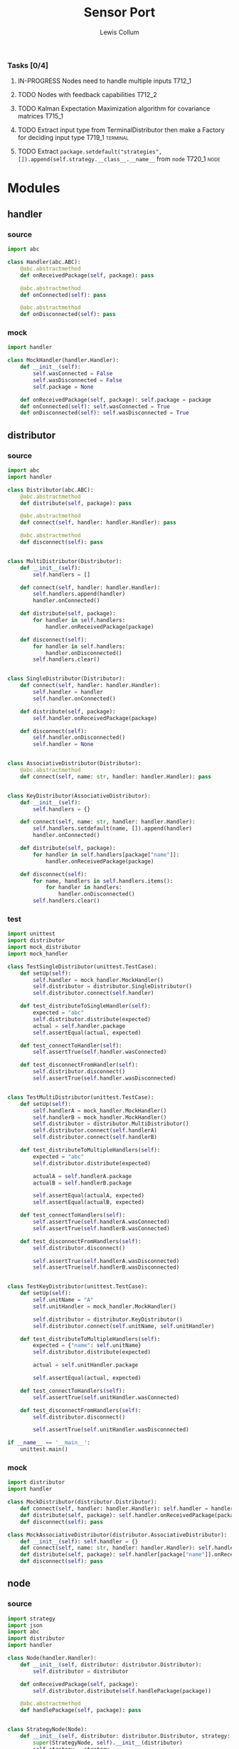 #+property: header-args :dir ../source/ :cache yes :noweb yes :exports code :eval no :results output
#+options: toc:nil num:nil

#+title: Sensor Port 
#+author: Lewis Collum

*** Tasks [0/4]
**** IN-PROGRESS Nodes need to handle multiple inputs                :T712_1:
**** TODO Nodes with feedback capabilities                           :T712_2:
**** TODO Kalman Expectation Maximization algorithm for covariance matrices :T715_1:
**** TODO Extract input type from TerminalDistributor then make a Factory for deciding input type :T719_1:terminal:
**** TODO Extract ~package.setdefault("strategies", []).append(self.strategy.__class__.__name__~ from =node= :T720_1:node:

* Modules
** handler
*** source
#+BEGIN_SRC python :tangle ../source/handler.py
import abc

class Handler(abc.ABC):
    @abc.abstractmethod
    def onReceivedPackage(self, package): pass

    @abc.abstractmethod
    def onConnected(self): pass
    
    @abc.abstractmethod
    def onDisconnected(self): pass
#+END_SRC
*** mock
#+BEGIN_SRC python :tangle ../source/mock_handler.py
import handler

class MockHandler(handler.Handler):
    def __init__(self):
        self.wasConnected = False
        self.wasDisconnected = False
        self.package = None
        
    def onReceivedPackage(self, package): self.package = package
    def onConnected(self): self.wasConnected = True
    def onDisconnected(self): self.wasDisconnected = True
#+END_SRC
** distributor
*** source
#+BEGIN_SRC python :tangle ../source/distributor.py
import abc
import handler

class Distributor(abc.ABC):
    @abc.abstractmethod
    def distribute(self, package): pass
    
    @abc.abstractmethod
    def connect(self, handler: handler.Handler): pass

    @abc.abstractmethod
    def disconnect(self): pass

    
class MultiDistributor(Distributor):
    def __init__(self):
        self.handlers = []

    def connect(self, handler: handler.Handler):
        self.handlers.append(handler)
        handler.onConnected()
        
    def distribute(self, package):
        for handler in self.handlers:
            handler.onReceivedPackage(package)

    def disconnect(self):
        for handler in self.handlers:
            handler.onDisconnected()
        self.handlers.clear()


class SingleDistributor(Distributor):
    def connect(self, handler: handler.Handler):
        self.handler = handler
        self.handler.onConnected()
        
    def distribute(self, package):
        self.handler.onReceivedPackage(package)

    def disconnect(self):
        self.handler.onDisconnected()
        self.handler = None


class AssociativeDistributor(Distributor):
    @abc.abstractmethod
    def connect(self, name: str, handler: handler.Handler): pass
    
        
class KeyDistributor(AssociativeDistributor):
    def __init__(self):
        self.handlers = {}

    def connect(self, name: str, handler: handler.Handler):
        self.handlers.setdefault(name, []).append(handler)
        handler.onConnected()
        
    def distribute(self, package):
        for handler in self.handlers[package["name"]]:
            handler.onReceivedPackage(package)

    def disconnect(self):
        for name, handlers in self.handlers.items():
            for handler in handlers:
                handler.onDisconnected()
        self.handlers.clear()    
#+END_SRC
*** test
#+BEGIN_SRC python :tangle ../source/test_distributor.py
import unittest
import distributor
import mock_distributor
import mock_handler

class TestSingleDistributor(unittest.TestCase):
    def setUp(self):
        self.handler = mock_handler.MockHandler()
        self.distributor = distributor.SingleDistributor()
        self.distributor.connect(self.handler)
        
    def test_distributeToSingleHandler(self):
        expected = "abc"
        self.distributor.distribute(expected)
        actual = self.handler.package
        self.assertEqual(actual, expected)
        
    def test_connectToHandler(self):
        self.assertTrue(self.handler.wasConnected)
        
    def test_disconnectFromHandler(self):
        self.distributor.disconnect()
        self.assertTrue(self.handler.wasDisconnected)


class TestMultiDistributor(unittest.TestCase):
    def setUp(self):
        self.handlerA = mock_handler.MockHandler()
        self.handlerB = mock_handler.MockHandler()
        self.distributor = distributor.MultiDistributor()
        self.distributor.connect(self.handlerA)
        self.distributor.connect(self.handlerB)
        
    def test_distributeToMultipleHandlers(self):
        expected = "abc"
        self.distributor.distribute(expected)

        actualA = self.handlerA.package
        actualB = self.handlerB.package
        
        self.assertEqual(actualA, expected)
        self.assertEqual(actualB, expected)
        
    def test_connectToHandlers(self):
        self.assertTrue(self.handlerA.wasConnected)
        self.assertTrue(self.handlerB.wasConnected)
        
    def test_disconnectFromHandlers(self):
        self.distributor.disconnect()

        self.assertTrue(self.handlerA.wasDisconnected)
        self.assertTrue(self.handlerB.wasDisconnected)

        
class TestKeyDistributor(unittest.TestCase):
    def setUp(self):
        self.unitName = "A"
        self.unitHandler = mock_handler.MockHandler()

        self.distributor = distributor.KeyDistributor()
        self.distributor.connect(self.unitName, self.unitHandler)
        
    def test_distributeToMultipleHandlers(self):
        expected = {"name": self.unitName}
        self.distributor.distribute(expected)

        actual = self.unitHandler.package
        
        self.assertEqual(actual, expected)
        
    def test_connectToHandlers(self):
        self.assertTrue(self.unitHandler.wasConnected)
        
    def test_disconnectFromHandlers(self):
        self.distributor.disconnect()

        self.assertTrue(self.unitHandler.wasDisconnected)
        
if __name__ == '__main__':
    unittest.main()
#+END_SRC
*** mock
#+BEGIN_SRC python :tangle ../source/mock_distributor.py
import distributor
import handler

class MockDistributor(distributor.Distributor):
    def connect(self, handler: handler.Handler): self.handler = handler
    def distribute(self, package): self.handler.onReceivedPackage(package)
    def disconnect(self): pass

class MockAssociativeDistributor(distributor.AssociativeDistributor):
    def __init__(self): self.handler = {}
    def connect(self, name: str, handler: handler.Handler): self.handler[name] = handler
    def distribute(self, package): self.handler[package["name"]].onReceivedPackage(package)
    def disconnect(self): pass
#+END_SRC
** node
*** source
#+BEGIN_SRC python :tangle ../source/node.py
import strategy
import json
import abc
import distributor
import handler

class Node(handler.Handler): 
    def __init__(self, distributor: distributor.Distributor):
        self.distributor = distributor

    def onReceivedPackage(self, package):
        self.distributor.distribute(self.handlePackage(package))

    @abc.abstractmethod
    def handlePackage(self, package): pass
    

class StrategyNode(Node):
    def __init__(self, distributor: distributor.Distributor, strategy: strategy.Strategy):
        super(StrategyNode, self).__init__(distributor)
        self.strategy = strategy

    def handlePackage(self, package):
        package["values"] = self.strategy.execute(input = package["values"])
        package.setdefault("strategies", []).append(self.strategy.__class__.__name__)
        return package

class JsonLoadNode(Node):
    def handlePackage(self, package):
        return json.loads(package)

class JsonDumpNode(Node):
    def __init__(self, distributor: distributor.Distributor, jsonEncoder = None):
        super(JsonDumpNode, self).__init__(distributor)
        self.jsonEncoder = jsonEncoder

    def handlePackage(self, package):
        return json.dumps(package, cls = self.jsonEncoder)

#+END_SRC
*** test
#+BEGIN_SRC python :tangle ../source/test_node.py
import unittest
import mock_distributor
import mock_node
import mock_handler

class TestNode(unittest.TestCase):
    def setUp(self):
        self.packageDistributor = mock_distributor.MockDistributor()
        self.nodeDistributor = mock_distributor.MockDistributor()
        self.node = mock_node.MockNode(distributor = self.nodeDistributor)
        self.packageReceiver = mock_handler.MockHandler()

        self.packageDistributor.connect(self.node)
        self.nodeDistributor.connect(self.packageReceiver)

    def test_packageReceivedFromDistributor(self):
        package = "abc"
        self.packageDistributor.distribute(package)

        actualPackage = self.packageReceiver.package
        
        self.assertEqual(actualPackage, package)

        
class TestAssociativeNode(unittest.TestCase):
    def setUp(self):
        self.packageDistributor = mock_distributor.MockDistributor()
        self.nodeDistributor = mock_distributor.MockAssociativeDistributor()
        self.node = mock_node.MockNode(distributor = self.nodeDistributor)
        self.packageReceiver = mock_handler.MockHandler()

        self.packageDistributor.connect(self.node)
        self.nodeDistributor.connect("A", self.packageReceiver)

    def test_packageReceivedFromDistributor(self):
        package = {"name": "A"}
        self.packageDistributor.distribute(package)

        actualPackage = self.packageReceiver.package
        
        self.assertEqual(actualPackage, package)


if __name__ == '__main__':
    unittest.main()
#+END_SRC
*** mock
#+BEGIN_SRC python :tangle ../source/mock_node.py
import node

class MockNode(node.Node):
    def handlePackage(self, package): return package
    def onConnected(self): pass
    def onDisconnected(self): pass
#+END_SRC
** terminal
*** source
#+BEGIN_SRC python :tangle ../source/terminal.py
import sys
import observer
import base

class TerminalDistributor:
    def __init__(self, distributor: base.Distributor):
        self.distributor = distributor
        self.terminalInput = open(sys.argv[1]) if len(sys.argv) > 1 else sys.stdin

    def connectToHandler(self, handler: base.Handler):
        self.distributor.connectToHandler(handler)
        
    def startDistributing(self):
        for line in self.terminalInput:
            self.distributor.distribute(line)
        self.distributor.disconnectHandlers()


class FileWriter(base.Handler):
    def __init__(self, fileName: str):
        self.fileName = fileName

    def onConnected(self):
        self.output = open(fileName, "w+")
    
    def onReceivedPackage(self, package: str):
        self.output.write(package)
        if not package.endswith('\n'):
            self.output.write('\n')

    def onDisconnected(self):
        self.output.close()
    

class StdoutWriter(base.Handler):
    def onUpdateFromSubject(self, package: str):
        print(package)        

    def onConnected(self): pass
    def onDisconnected(self): pass
#+END_SRC
** strategy
*** source
#+BEGIN_SRC python :tangle ../source/strategy.py
import pair 
import abc

class Strategy(abc.ABC):
    @abc.abstractmethod
    def execute(self, input): pass
            
class VarianceStrategy(Strategy):
    def __init__(self, initial):
        self.mean = pair.Pair(initial = initial)
        self.variance = initial
        self.count = 0

    def execute(self, input):
        self.mean.shift()
        self.count += 1
        deviation = input - self.mean.previous
        self.mean.offsetFromPrevious(deviation/self.count)
        deviationCurrent = input - self.mean.current
        self.variance += deviation*deviationCurrent
        return self.variance/self.count

#+END_SRC
*** mock
#+BEGIN_SRC python :tangle ../source/mock_strategy.py
import strategy

class MockStrategy(strategy.Strategy):
    def execute(self, input):
        return input
#+END_SRC
** splitter
*** source
#+BEGIN_SRC python :tangle ../source/splitter.py
import handler
import node
import distributor

class Splitter(node.AssociativeNode):
    def __init__(self, distributor: distributor.AssociativeDistributor):
        super(Splitter, self).__init__(distributor)

    def handlePackage(self, package): return package

# class Splitter(handler.Handler):
#     def __init__(self):
#         self.nodes = {}
        
#     def addNamedNode(self, name: str, node: node.Node):
#         self.nodes[name] = node

#     def hasNamedNode(self, name: str):
#         return name in self.nodes
        
#     def onReceivedPackage(self, package):
#         self.nodes[package["name"]].onReceivedPackage(package)
#+END_SRC
*** test
** pair
#+BEGIN_SRC python :tangle ../source/pair.py
class Pair:
    def __init__(self, initial = None):
        self.pair = [None, initial]
        
    def shift(self, new = None):
        self.pair[0] = self.pair[1]
        self.pair[1] = new

    def offsetFromPrevious(self, offset):
        self.pair[1] = self.pair[0] + offset
                
    @property
    def current(self):
        return self.pair[1]

    @property
    def previous(self):
        return self.pair[0]

    @property
    def difference(self):
        return self.pair[1] - self.pair[0]
#+END_SRC
** quaternion
*** source
#+BEGIN_SRC python :tangle ../source/quaternion.py
class Quaternion:
    normalizingStrategy = None
    
    def __init__(self, vector, scalar: float):        
        self.vector = vector
        self.scalar = scalar
        
    def rotateVector(self, vector):
        quaternionFromVector = Quaternion(vector=vector, scalar=0)
        resultantQuaternion = self * quaternionFromVector * self.conjugate()
        return resultantQuaternion.vector
        
    def conjugate(self):
        conjugatedVector = -self.vector.copy()
        return Quaternion(vector=conjugatedVector, scalar=self.scalar)
        
    def __mul__(self, other):
        b1, c1, d1 = self.vector
        a1 = self.scalar
        b2, c2, d2 = other.vector
        a2 = other.scalar

        w = a1*a2 - b1*b2 - c1*c2 - d1*d2
        x = a1*b2 + b1*a2 + c1*d2 - d1*c2
        y = a1*c2 - b1*d2 + c1*a2 + d1*b2
        z = a1*d2 + b1*c2 - c1*b2 + d1*a2
        return Quaternion(vector=self.vector.__class__([x, y, z]), scalar=w)
    
    def normalize(self):
        Quaternion.normalizingStrategy(self)
#+END_SRC
*** documentation
   Two quaternions, that represent two distinct rotations, can be
   multiplied together to get a single, resultant, rotation
   (https://en.wikipedia.org/wiki/Quaternion#Hamilton_product). This
   property allows a quaternion to be applied to a vector
   (e.g. acceleration) by "conjugating" the quaternion by the vector
   ([[https://en.wikipedia.org/wiki/Quaternions_and_spatial_rotation#Using_quaternion_as_rotations]]).

   In the class ~Quaternion~, the multiplication operator, ~__mul__~,
   is overloaded to represent Hamiltonian multiplication.
   
   Quaternions can be applied to vectors, via "conjugation", using
   ~applyToVector~.
*** test
#+BEGIN_SRC python :tangle ../source/test_quaternion.py
import unittest
import quaternion

class TestQuaternion(unittest.TestCase):

    def test_rotateListVector(self):
        self.quaternion = quaternion.Quaternion([0, 0, 0], 1)        

if __name__ == '__main__':
    unittest.main()
#+END_SRC
** encoder
 #+BEGIN_SRC python :tangle ../source/encoder.py
import json
import numpy

class NumpyEncoder(json.JSONEncoder):
    def default(self, obj):
        if isinstance(obj, numpy.ndarray):
            return obj.tolist()
        return json.JSONEncoder.default(self, obj)
 #+END_SRC
** COMMENT categorizer
#+BEGIN_SRC python :tangle ../source/categorizer.py
class Categorizer:
    def __init__(self, keysToKeep: list):
        self.categorized = {}
        self.keys = keysToKeep
        
    def categorizeLine(self, line: dict):
        name = line["name"]
        if name not in self.categorized:
            self.categorized[name] = {}
            for key in self.keys:
                self.categorized[name][key] = []
                
        for key in self.keys:
            self.categorized[name][key].append(line[key])

    def items(self):
        return self.categorized.items()
#+END_SRC

** COMMENT handler
#+BEGIN_SRC python
class Handler(observer.Observer):
    def __init__(self, name: str, subject, successor: Handler):
        self.subject = subject
        self.successor = successor

    def onUpdateFromSubject(self, package):
        if package[self.name] == self.name:
            self.handle(package)
        else:
            self.forward(package)

    def handle(self, package):
        self.subject.notifySubscribers(package)

    def forward(self, package):
        if self.successor != None:
            self.successor.onUpdateFromSubject(package)
#+END_SRC

** COMMENT stream                                                :deprecated:
#+BEGIN_SRC python :tangle ../source/stream.py :eval no-export
import asyncio
import ip

class StreamSubscriber:
    def update(self, packet: str):
        pass

    def shutdown(self):
        pass

class StreamPublisher:
    def __init__(self):
        self.subscribers = []
        
    def addSubscriber(self, subscriber: StreamSubscriber):
        self.subscribers.append(subscriber)

    def removeSubscriber(self, subscriber: StreamSubscriber):
        self.subscribers.remove(subscriber)

    def sendPacket(self):
        for subscriber in self.subscribers:
            subscriber.update(self.packet)

    def sendShutdown(self):
        for subscriber in self.subscribers:
            subscriber.shutdown()

    async def handler(self, reader, writer):
        while not reader.at_eof():
            self.packet = (await reader.readline()).decode('utf-8')
            self.sendPacket()

        self.sendShutdown()

    async def start(self, port):
        self.server = await asyncio.start_server(self.handler, ip.local(), port)
        async with self.server:
            await self.server.serve_forever()
#+END_SRC
** COMMENT ip                                                    :deprecated:
#+BEGIN_SRC python :tangle ../source/ip.py
import subprocess

<<ip.local>>
#+END_SRC

#+name: ip.local
#+BEGIN_SRC python
def local():
    command = 'ip addr | grep "global" | egrep -o "[0-9]{1,3}\.[0-9]{1,3}\.[0-9]{1,3}\.[0-9]{1,3}" | head -n1'
    process = subprocess.run(command, shell=True, check=True, encoding='utf-8', stdout=subprocess.PIPE)
    ip = process.stdout.split()
    if not ip: raise RuntimeError("No Network Connection")
    return ip[0]
#+END_SRC

#+BEGIN_SRC python :eval no-export
import ip
print(ip.local())
#+END_SRC

#+RESULTS[9ab9e9195a7e776c05bb1649a5967ef8e84217de]:
: 192.168.0.101

* Scripts
** applyKalman
#+BEGIN_SRC python :tangle ../script/run_applyKalman.py
<<include_source>>
import sys
import json
import numpy
import matplotlib.pyplot as pyplot
import pykalman
import pair
import enum
import datetime
import fileinput

import node
import terminal
import observer

class State:
    size = 9
    dimensions = 3
    
    class Position(enum.IntEnum):
        x, y, z = 0, 1, 2

    class Velocity(enum.IntEnum):
        x, y, z = 3, 4, 5

    class Acceleration(enum.IntEnum):
        x, y, z = 6, 7, 8
        

state = numpy.zeros(State.size)
stateModel = numpy.eye(9)
measurement = numpy.zeros(State.dimensions)
measurementModel = numpy.hstack((numpy.zeros((State.dimensions, State.size-State.dimensions)), numpy.eye(State.dimensions)))
stateVariance = 0 #numpy.eye(State.size)*0.0005
measurementVariance = numpy.eye(State.dimensions)*0.0005
processVariance = numpy.eye(State.size)


# class KalmanNode(observer.Subject, observer.Observer):
#     def __init__(self, state

# terminalSubject = terminal.TerminalSubject()

inputSubject = terminal.TerminalSubject()
jsonLoadNode = node.JsonLoadNode()

#handleNode = HandleNode(handlers = [LinearAccelerationHandler, QuaternionHandler])


for sample in fileinput.input():
    if fileinput.isfirstline():
        initial = json.loads(sample)
        seconds = TimePair(initial = initial["millis"]/1000)
        acceleration = numpy.asarray(initial["values"])

        if fileinput.isstdin():
            output = sys.stdout
        else:
            output = open(f"output/fused_{sys.argv[1]}_on_{datetime.datetime.now():%Y-%m-%d_%H:%M:%S}", "w+")
    else:
        sensor = json.loads(sample)
        seconds.shift(sensor["millis"]/1000)
        measurement = numpy.asarray(sensor["values"])

        first = numpy.eye(State.dimensions)*seconds.difference
        second = numpy.eye(State.dimensions)*seconds.difference**2/2
        stateModel[0:3,3:6] = first
        stateModel[0:3,6:9] = second
        stateModel[3:6,6:9] = first

        state = stateModel.dot(state)
        processVariance = stateModel.dot(processVariance).dot(stateModel.T) + stateVariance
        s = measurementModel.dot(processVariance).dot(measurementModel.T) + measurementVariance
        gain = processVariance.dot(measurementModel.T).dot(numpy.linalg.inv(s))
        #gain = numpy.hstack((numpy.zeros((State.dimensions, State.size-State.dimensions)), numpy.eye(State.dimensions))).T

        state = state + gain.dot(measurement - measurementModel.dot(state))
        processVariance = processVariance - gain.dot(measurementModel).dot(processVariance)
        
        output.write(json.dumps({
            "name": "Meters",
            "millis": seconds.current,
            "values": [state[State.Position.x],state[State.Position.y],state[State.Position.z]]}))
        output.write('\n')
        
        output.write(json.dumps({
            "name": "Meters/Seconds",
            "millis": seconds.current,
            "values": [state[State.Velocity.x],state[State.Velocity.y],state[State.Velocity.z]]}))
        output.write('\n')
        
        output.write(json.dumps({
            "name": "Meters/Second/Second",
            "millis": seconds.current,
            "values": [state[State.Acceleration.x],state[State.Acceleration.y],state[State.Acceleration.z]]}))
        output.write('\n')
        
output.close()









#+END_SRC
** record
#+BEGIN_SRC python :tangle ../script/record.py
<<include_source>>
import terminal
import datetime
import os

timeOfRecording = f"{datetime.datetime.now():%Y-%m-%d_%H:%M:%S}"
os.makedirs("output/" + timeOfRecording)

terminalSubject = terminal.TerminalSubject()
stdoutObserver = terminal.StdoutObserver()
fileObserver = terminal.FileObserver(f"output/{timeOfRecording}/raw")

terminalSubject.addObserver(stdoutObserver)
terminalSubject.addObserver(fileObserver)
terminalSubject.startNotifying()
#+END_SRC
** plot
#+BEGIN_SRC python :tangle ../script/plot.py
import matplotlib.pyplot as pyplot
import json
import sys
import re

class SensorPlotable:
    def __init__(self):
        self.values = []
        self.seconds = []

    def update(self, seconds: float, values: list):
        self.values.append(values)
        self.seconds.append(seconds)
        

class SensorPlotableManager:
    def __init__(self, title: str):
        self.sensors = {}
        self.title = title
        
    def update(self, name: str, seconds: float, values: list):
        if name not in self.sensors:
            self.sensors[name] = SensorPlotable()
        self.sensors[name].update(seconds, values)

    def plotAll(self):
        figure, axes = pyplot.subplots(nrows = len(self.sensors), squeeze = False, sharex = True)
        
        axes[0, 0].set_title(self.title)
        axes[len(self.sensors)-1, 0].set_xlabel("time (ms)")
        
        for i, (name, plotable) in enumerate(self.sensors.items()):
            axes[i, 0].set_ylabel(name)
            axes[i, 0].plot([i-plotable.seconds[0] for i in plotable.seconds], plotable.values)
                
        figure.tight_layout()
        pyplot.show()

        
manager = SensorPlotableManager(title = re.sub("^.*/", "", sys.argv[1]))
with open(sys.argv[1]) as jsonFile:
    for line in jsonFile:
        sample = json.loads(line)
        manager.update(sample["name"], sample["millis"], sample["values"])

manager.plotAll()
#+END_SRC

** variance
#+BEGIN_SRC python :tangle ../script/variance.py
<<include_source>>
import sys
import os
import numpy
import terminal
import observer
import encoder
import node
import strategy
import splitter

inputSubject = terminal.TerminalSubject()
jsonLoadNode = node.JsonLoadNode()

varianceNode = node.StrategyNode(strategy.VarianceStrategy(initial = numpy.zeros(3)))
#splitter = splitter.SplitterBranchReplicator(headOfBranch = varianceNode)
#varianceNodeA = node.StrategyNode(strategy.VarianceStrategy(initial = numpy.zeros(3)))
#varianceNodeB = node.StrategyNode(strategy.VarianceStrategy(initial = numpy.zeros(3)))
#splitter.addNamedNode("MPL Accelerometer", varianceNodeA)
#splitter.addNamedNode("MPL Gyroscope", varianceNodeB)

jsonDumpNode = node.JsonDumpNode(jsonEncoder = encoder.NumpyEncoder)
fileObserver = terminal.FileObserver(f"{os.path.dirname(sys.argv[1])}/variance")
stdoutObserver = terminal.StdoutObserver()

inputSubject.addObserver(jsonLoadNode)
jsonLoadNode.addObserver(splitter.SplitterBranchReplicator(headOfBranch = varianceNode))
varianceNode.addObserver(jsonDumpNode)
#varianceNodeA.addObserver(jsonDumpNode)
#varianceNodeB.addObserver(jsonDumpNode)
jsonDumpNode.addObserver(fileObserver)
jsonDumpNode.addObserver(stdoutObserver)

inputSubject.startNotifying()

        
# inputSubject = terminal.TerminalSubject()
# jsonLoadNode = node.JsonLoadNode()
# varianceNode = node.StrategyNode(strategy.VarianceStrategy(initial = numpy.zeros(3)))
# jsonDumpNode = node.JsonDumpNode(jsonEncoder = encoder.NumpyEncoder)
# fileObserver = terminal.FileObserver(f"{os.path.dirname(sys.argv[1])}/variance")
# stdoutObserver = terminal.StdoutObserver()

# inputSubject.addObserver(jsonLoadNode)
# jsonLoadNode.addObserver(varianceNode)
# varianceNode.addObserver(jsonDumpNode)
# jsonDumpNode.addObserver(fileObserver)
# jsonDumpNode.addObserver(stdoutObserver)

# inputSubject.startNotifying()
#+END_SRC
** COMMENT streamServer(Log & File)                              :deprecated:
#+BEGIN_SRC python :tangle ../script/run_streamServer.py
<<include_source>>
import asyncio
import stream
import datetime

class LogStreamSubscriber(stream.StreamSubscriber):
    def update(self, packet: str):
        print(packet)

class FileStreamSubscriber(stream.StreamSubscriber):
    def __init__(self, file: str):
        self.output = open(file, "w+")
        
    def update(self, packet: str):
        self.output.write(packet)

        
jsonStream = stream.StreamPublisher()
subscriber = {
    "log": LogStreamSubscriber(),
    "csv": FileStreamSubscriber(file = f"output/{datetime.datetime.now():%Y-%m-%d_%H:%M:%S}")
}

jsonStream.addSubscriber(subscriber["log"])
jsonStream.addSubscriber(subscriber["csv"])

try:
    asyncio.run(jsonStream.start(port = 11772))
except KeyboardInterrupt:
    sys.exit(0)
#+END_SRC
* Scrap
** Fusing with Nested Class Observers                                :T712_1:
#+BEGIN_SRC python
import quaternion

class OrientedVectorNode:
    def __init__(self, quaternionState, vectorState):
        self.subject = Subject() #TODO dependency injection
        self.quaternionObserver = self.QuaternionObserver()
        self.vectorObserver = self.VectorObserver()

    class QuaternionObserver(observer.Observer):
        def onUpdateFromSubject(self, package):
            self.quaternion = 

    class VectorObserver(observer.Observer):
        def onUpdateFromSubject(self, package):

        
#+END_SRC
** alias matrix variable
#+BEGIN_SRC python :eval no-export
import numpy
import enum

class State(enum.IntEnum):
    position = 0
    velocity = 1
    
state = numpy.array([1, 2])
velocity = state[1]
position = state[0]
print("pos:", state[State.position])
print("vel:", state[State.velocity])

state[1] = 4
print("pos:", state[State.position])
print("vel:", state[State.velocity])
#+END_SRC

#+RESULTS[4799896116125a2a317139001fa4e057c69bf34c]:
: pos: 1
: vel: 2
: pos: 1
: vel: 4
** plane tracking (kalman)
#+BEGIN_SRC python :eval no-export
import numpy as np
from numpy.linalg import inv

x_observations = np.array([4000, 4260, 4550, 4860, 5110])
v_observations = np.array([280, 282, 285, 286, 290])

z = np.c_[x_observations, v_observations]

# Initial Conditions
a = 2  # Acceleration
v = 280
t = 1  # Difference in time

# Process / Estimation Errors
error_est_x = 20
error_est_v = 5

# Observation Errors
error_obs_x = 25  # Uncertainty in the measurement
error_obs_v = 6

def prediction2d(x, v, t, a):
    A = np.array([[1, t],
                  [0, 1]])
    X = np.array([[x],
                  [v]])
    B = np.array([[0.5 * t ** 2],
                  [t]])
    X_prime = A.dot(X) + B.dot(a)
    return X_prime


def covariance2d(sigma1, sigma2):
    cov1_2 = sigma1 * sigma2
    cov2_1 = sigma2 * sigma1
    cov_matrix = np.array([[sigma1 ** 2, cov1_2],
                           [cov2_1, sigma2 ** 2]])
    return np.diag(np.diag(cov_matrix))


# Initial Estimation Covariance Matrix
P = covariance2d(error_est_x, error_est_v)
A = np.array([[1, t],
              [0, 1]])

# Initial State Matrix
X = np.array([[z[0][0]],
              [v]])
n = len(z[0])

for data in z[1:]:
    X = prediction2d(X[0][0], X[1][0], t, a)
    # To simplify the problem, professor
    # set off-diagonal terms to 0.
    P = np.diag(np.diag(A.dot(P).dot(A.T)))

    # Calculating the Kalman Gain
    H = np.identity(n)
    R = covariance2d(error_obs_x, error_obs_v)
    S = H.dot(P).dot(H.T) + R
    K = P.dot(H).dot(inv(S))

    # Reshape the new data into the measurement space.
    Y = H.dot(data).reshape(n, -1)

    # Update the State Matrix
    # Combination of the predicted state, measured values, covariance matrix and Kalman Gain
    X = X + K.dot(Y - H.dot(X))

    # Update Process Covariance Matrix
    P = (np.identity(len(K)) - K.dot(H)).dot(P)
    print("X:", X)
    print("P:", P)

print("Kalman Filter State Matrix:\n", X)
#+END_SRC

#+RESULTS[563ec8fbda592c500f687496fc37cc4a01753429]:
#+begin_example
X: [[4272.5]
 [ 282. ]]
P: [[252.97619048   0.        ]
 [  0.          14.75409836]]
X: [[4553.85054707]
 [ 284.29069767]]
P: [[187.4378327    0.        ]
 [  0.          10.46511628]]
X: [[4844.15764332]
 [ 286.22522523]]
P: [[150.30854278   0.        ]
 [  0.           8.10810811]]
X: [[5127.05898493]
 [ 288.55147059]]
P: [[126.38282157   0.        ]
 [  0.           6.61764706]]
Kalman Filter State Matrix:
 [[5127.05898493]
 [ 288.55147059]]
#+end_example

** numpy ndarray
#+BEGIN_SRC python :eval no-export
import numpy

A = numpy.eye(6)
A[0:3, 3:6] = 2*numpy.eye(3)
#A = numpy.hstack((numpy.array([*numpy.eye(3), *numpy.eye(3)*2]), numpy.array([*numpy.zeros([3,3]), *numpy.eye(3)])))
print(A)
#+END_SRC

#+RESULTS[c2fea3356f7ba157f983b21c8e180a9c84903dec]:
: [[1. 0. 0. 2. 0. 0.]
:  [0. 1. 0. 0. 2. 0.]
:  [0. 0. 1. 0. 0. 2.]
:  [0. 0. 0. 1. 0. 0.]
:  [0. 0. 0. 0. 1. 0.]
:  [0. 0. 0. 0. 0. 1.]]

** transpose 3x9
#+BEGIN_SRC python :eval no-export
import numpy
H = numpy.hstack((numpy.zeros((3, 6)), numpy.eye(3)))
print(H)
print(H.T);

#+END_SRC

#+RESULTS[990d6266bc08304c4e82ce6ea39ec984e1ae8318]:
#+begin_example
[[0. 0. 0. 0. 0. 0. 1. 0. 0.]
 [0. 0. 0. 0. 0. 0. 0. 1. 0.]
 [0. 0. 0. 0. 0. 0. 0. 0. 1.]]
[[0. 0. 0.]
 [0. 0. 0.]
 [0. 0. 0.]
 [0. 0. 0.]
 [0. 0. 0.]
 [0. 0. 0.]
 [1. 0. 0.]
 [0. 1. 0.]
 [0. 0. 1.]]
#+end_example

** stdin read continuously
#+BEGIN_SRC python :tangle ../scrap/run_stdinLoop.py
import sys

for line in sys.stdin:
    print(line)
#+END_SRC

** subject/observer
#+BEGIN_SRC python :tangle ../scrap/test_stdinToStdout.py
<<include_source>>
import terminal
s = terminal.TerminalSubject()
o = terminal.StdoutObserver()
s.addObserver(o)
s.startNotifying()
#+END_SRC

#+BEGIN_SRC python :tangle ../scrap/test_stdinToFile.py
<<include_source>>
import terminal
import sys
s = terminal.TerminalSubject()
o = terminal.FileObserver(f"{sys.argv[0]}_output")
s.addObserver(o)
s.startNotifying()
#+END_SRC

** quaternion hamiltonian product
#+BEGIN_SRC python :eval no-export
import numpy
w1 = 1
w2 = 10
a = numpy.array([1, 2, 3])
b = numpy.array([2, 3, 4])
c = a*b
print(w1*w2-sum(c))

print(sum(a**2))

#+END_SRC

#+RESULTS[e19a4225ef6cb94074f406f493ba41c941abb820]:
: -10
: 14

* Other
#+name: include_source
#+BEGIN_SRC python
import sys
sys.path.append("../source")
#+END_SRC
